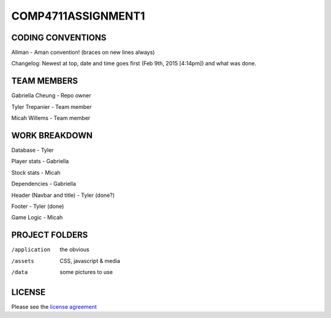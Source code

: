 ###################
COMP4711ASSIGNMENT1
###################

******************
CODING CONVENTIONS
******************

Allman - Aman convention! (braces on new lines always)

Changelog: Newest at top, date and time goes first (Feb 9th, 2015 [4:14pm]) and what was done.

******************
TEAM MEMBERS
******************

Gabriella Cheung - Repo owner

Tyler Trepanier - Team member

Micah Willems - Team member

**************
WORK BREAKDOWN
**************

Database - Tyler

Player stats - Gabriella

Stock stats - Micah

Dependencies - Gabriella

Header (Navbar and title) - Tyler (done?)

Footer - Tyler (done)

Game Logic - Micah

***************
PROJECT FOLDERS
***************

/application      the obvious
/assets           CSS, javascript & media
/data             some pictures to use

*******
LICENSE
*******

Please see the `license
agreement <https://codeigniter.com/userguide3/license.html>`_
